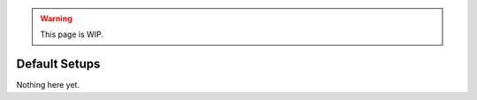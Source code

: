 .. warning::

  This page is WIP.

.. _vehicles-oth-default-setups:

##############
Default Setups
##############

Nothing here yet.
